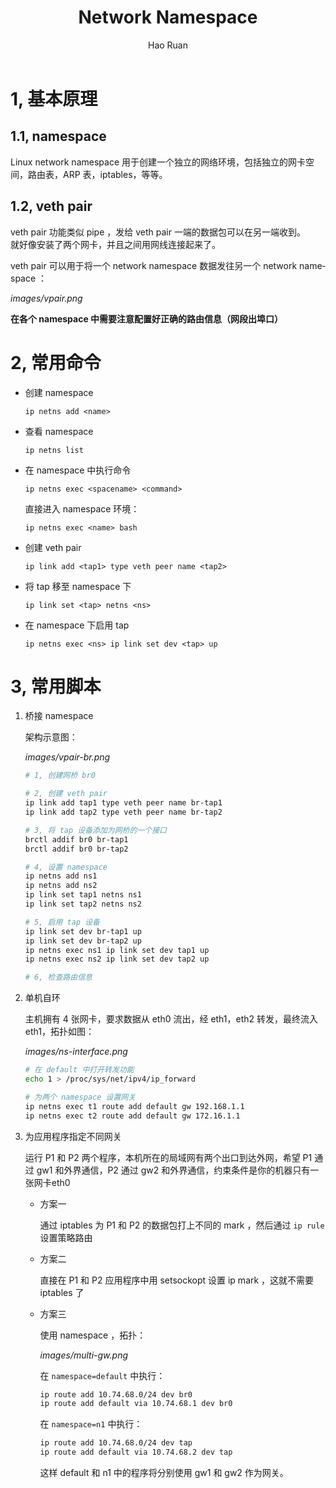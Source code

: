 #+TITLE:     Network Namespace
#+AUTHOR:    Hao Ruan
#+EMAIL:     ruanhao1116@gmail.com
#+LANGUAGE:  en
#+LINK_HOME: http://www.github.com/ruanhao
#+HTML_HEAD: <link rel="stylesheet" type="text/css" href="../css/style.css" />
#+OPTIONS:   H:2 num:3 \n:nil @:t ::t |:t ^:{} _:{} *:t TeX:t LaTeX:t
#+STARTUP:   showall


* 1, 基本原理

** 1.1, namespace

Linux network namespace 用于创建一个独立的网络环境，包括独立的网卡空间，路由表，ARP 表，iptables，等等。

** 1.2, veth pair

veth pair 功能类似 pipe ，发给 veth pair 一端的数据包可以在另一端收到。\\
就好像安装了两个网卡，并且之间用网线连接起来了。

veth pair 可以用于将一个 network namespace 数据发往另一个 network namespace ：

[[images/vpair.png]]

*在各个 namespace 中需要注意配置好正确的路由信息（网段出埠口）*


* 2, 常用命令

- 创建 namespace

  =ip netns add <name>=

- 查看 namespace

  =ip netns list=

- 在 namespace 中执行命令

  =ip netns exec <spacename> <command>=

  直接进入 namespace 环境：

  =ip netns exec <name> bash=

- 创建 veth pair

  =ip link add <tap1> type veth peer name <tap2>=

- 将 tap 移至 namespace 下

  =ip link set <tap> netns <ns>=

- 在 namespace 下启用 tap

  =ip netns exec <ns> ip link set dev <tap> up=


* 3, 常用脚本

1) 桥接 namespace

  架构示意图：

  [[images/vpair-br.png]]

  #+BEGIN_SRC sh
    # 1, 创建网桥 br0

    # 2, 创建 veth pair
    ip link add tap1 type veth peer name br-tap1
    ip link add tap2 type veth peer name br-tap2

    # 3, 将 tap 设备添加为网桥的一个接口
    brctl addif br0 br-tap1
    brctl addif br0 br-tap2

    # 4, 设置 namespace
    ip netns add ns1
    ip netns add ns2
    ip link set tap1 netns ns1
    ip link set tap2 netns ns2

    # 5, 启用 tap 设备
    ip link set dev br-tap1 up
    ip link set dev br-tap2 up
    ip netns exec ns1 ip link set dev tap1 up
    ip netns exec ns2 ip link set dev tap2 up

    # 6, 检查路由信息
  #+END_SRC

2) 单机自环

   主机拥有 4 张网卡，要求数据从 eth0 流出，经 eth1，eth2 转发，最终流入 eth1，拓扑如图：

   [[images/ns-interface.png]]

   #+BEGIN_SRC sh
   # 在 default 中打开转发功能
   echo 1 > /proc/sys/net/ipv4/ip_forward

   # 为两个 namespace 设置网关
   ip netns exec t1 route add default gw 192.168.1.1
   ip netns exec t2 route add default gw 172.16.1.1
   #+END_SRC

3) 为应用程序指定不同网关

   运行 P1 和 P2 两个程序，本机所在的局域网有两个出口到达外网，希望 P1 通过 gw1 和外界通信，P2 通过 gw2 和外界通信，约束条件是你的机器只有一张网卡eth0

   - 方案一

     通过 iptables 为 P1 和 P2 的数据包打上不同的 mark ，然后通过 =ip rule= 设置策略路由

   - 方案二

     直接在 P1 和 P2 应用程序中用 setsockopt 设置 ip mark ，这就不需要 iptables 了

   - 方案三

     使用 namespace ，拓扑：

     [[images/multi-gw.png]]

     在 =namespace=default= 中执行：

     #+BEGIN_SRC sh
     ip route add 10.74.68.0/24 dev br0
     ip route add default via 10.74.68.1 dev br0
     #+END_SRC

     在 =namespace=n1= 中执行：

     #+BEGIN_SRC sh
     ip route add 10.74.68.0/24 dev tap
     ip route add default via 10.74.68.2 dev tap
     #+END_SRC

     这样 default 和 n1 中的程序将分别使用 gw1 和 gw2 作为网关。
